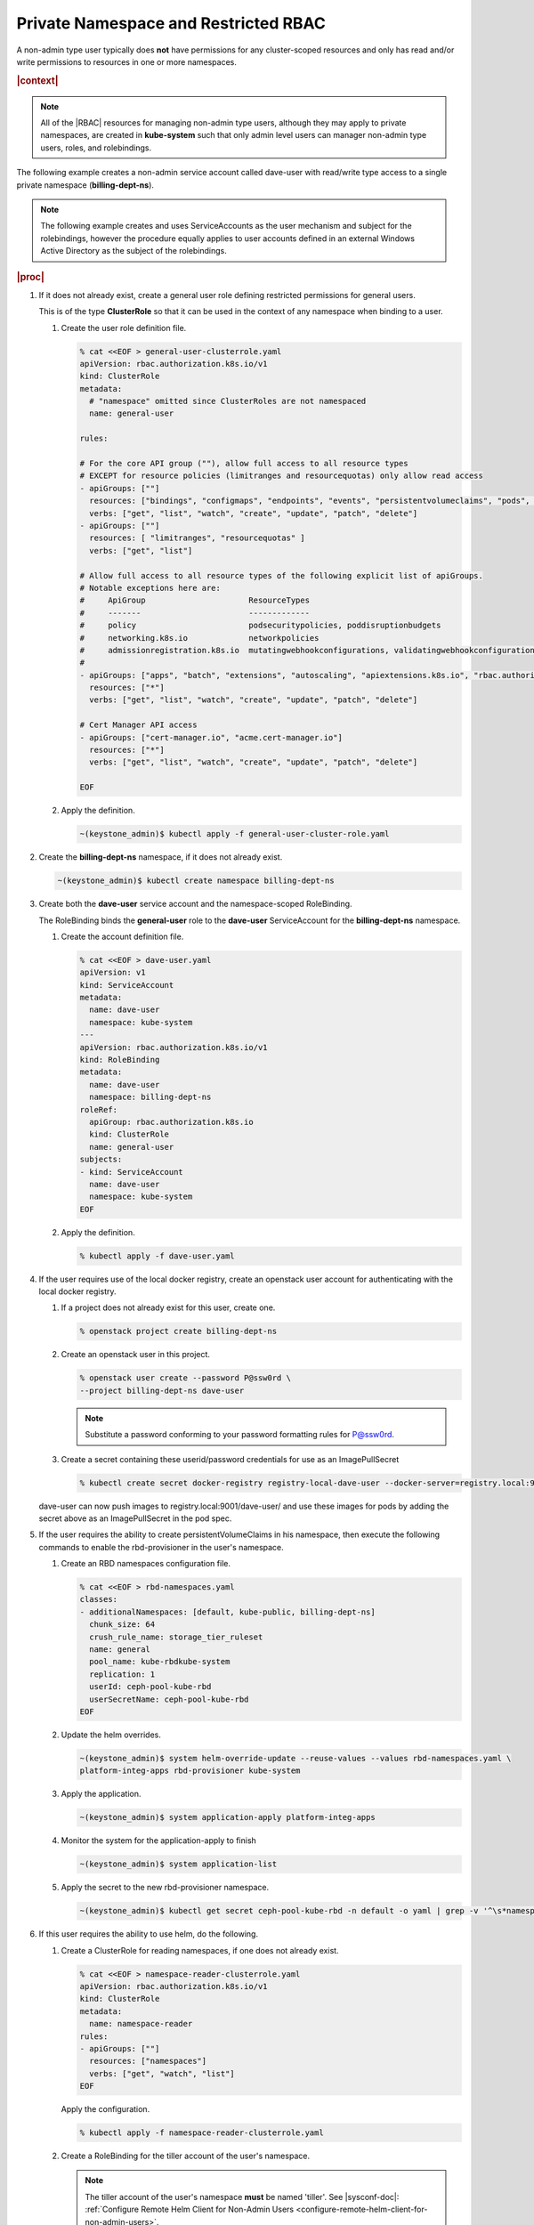 
.. vbz1578928340182
.. _private-namespace-and-restricted-rbac:

=====================================
Private Namespace and Restricted RBAC
=====================================

A non-admin type user typically does **not** have permissions for any
cluster-scoped resources and only has read and/or write permissions to
resources in one or more namespaces.

.. rubric:: |context|

.. note::
    All of the |RBAC| resources for managing non-admin type users, although
    they may apply to private namespaces, are created in **kube-system**
    such that only admin level users can manager non-admin type users,
    roles, and rolebindings.

The following example creates a non-admin service account called dave-user
with read/write type access to a single private namespace
\(**billing-dept-ns**\).

.. note::
    The following example creates and uses ServiceAccounts as the user
    mechanism and subject for the rolebindings, however the procedure
    equally applies to user accounts defined in an external Windows Active
    Directory as the subject of the rolebindings.

.. rubric:: |proc|

#.  If it does not already exist, create a general user role defining
    restricted permissions for general users.

    This is of the type **ClusterRole** so that it can be used in the
    context of any namespace when binding to a user.


    #.  Create the user role definition file.

        .. code-block:: none

            % cat <<EOF > general-user-clusterrole.yaml
            apiVersion: rbac.authorization.k8s.io/v1
            kind: ClusterRole
            metadata:
              # "namespace" omitted since ClusterRoles are not namespaced
              name: general-user

            rules:

            # For the core API group (""), allow full access to all resource types
            # EXCEPT for resource policies (limitranges and resourcequotas) only allow read access
            - apiGroups: [""]
              resources: ["bindings", "configmaps", "endpoints", "events", "persistentvolumeclaims", "pods", "podtemplates", "replicationcontrollers", "secrets", "serviceaccounts", "services"]
              verbs: ["get", "list", "watch", "create", "update", "patch", "delete"]
            - apiGroups: [""]
              resources: [ "limitranges", "resourcequotas" ]
              verbs: ["get", "list"]

            # Allow full access to all resource types of the following explicit list of apiGroups.
            # Notable exceptions here are:
            #     ApiGroup                      ResourceTypes
            #     -------                       -------------
            #     policy                        podsecuritypolicies, poddisruptionbudgets
            #     networking.k8s.io             networkpolicies
            #     admissionregistration.k8s.io  mutatingwebhookconfigurations, validatingwebhookconfigurations
            #
            - apiGroups: ["apps", "batch", "extensions", "autoscaling", "apiextensions.k8s.io", "rbac.authorization.k8s.io"]
              resources: ["*"]
              verbs: ["get", "list", "watch", "create", "update", "patch", "delete"]

            # Cert Manager API access
            - apiGroups: ["cert-manager.io", "acme.cert-manager.io"]
              resources: ["*"]
              verbs: ["get", "list", "watch", "create", "update", "patch", "delete"]

            EOF

    #.  Apply the definition.

        .. code-block:: none

            ~(keystone_admin)$ kubectl apply -f general-user-cluster-role.yaml


#.  Create the **billing-dept-ns** namespace, if it does not already exist.

    .. code-block:: none

        ~(keystone_admin)$ kubectl create namespace billing-dept-ns

#.  Create both the **dave-user** service account and the namespace-scoped
    RoleBinding.

    The RoleBinding binds the **general-user** role to the **dave-user**
    ServiceAccount for the **billing-dept-ns** namespace.


    #.  Create the account definition file.

        .. code-block:: none

            % cat <<EOF > dave-user.yaml
            apiVersion: v1
            kind: ServiceAccount
            metadata:
              name: dave-user
              namespace: kube-system
            ---
            apiVersion: rbac.authorization.k8s.io/v1
            kind: RoleBinding
            metadata:
              name: dave-user
              namespace: billing-dept-ns
            roleRef:
              apiGroup: rbac.authorization.k8s.io
              kind: ClusterRole
              name: general-user
            subjects:
            - kind: ServiceAccount
              name: dave-user
              namespace: kube-system
            EOF

    #.  Apply the definition.

        .. code-block:: none

            % kubectl apply -f dave-user.yaml


#.  If the user requires use of the local docker registry, create an
    openstack user account for authenticating with the local docker registry.


    #.  If a project does not already exist for this user, create one.

        .. code-block:: none

            % openstack project create billing-dept-ns

    #.  Create an openstack user in this project.

        .. code-block:: none

            % openstack user create --password P@ssw0rd \
            --project billing-dept-ns dave-user

        .. note::
            Substitute a password conforming to your password formatting
            rules for P@ssw0rd.

    #.  Create a secret containing these userid/password credentials for use
        as an ImagePullSecret

        .. code-block:: none

            % kubectl create secret docker-registry registry-local-dave-user --docker-server=registry.local:9001 --docker-username=dave-user  --docker-password=P@ssw0rd --docker-email=noreply@windriver.com -n billing-dept-ns


    dave-user can now push images to registry.local:9001/dave-user/ and use
    these images for pods by adding the secret above as an ImagePullSecret
    in the pod spec.

#.  If the user requires the ability to create persistentVolumeClaims in his
    namespace, then execute the following commands to enable the rbd-provisioner
    in the user's namespace.


    #.  Create an RBD namespaces configuration file.

        .. code-block:: none

            % cat <<EOF > rbd-namespaces.yaml
            classes:
            - additionalNamespaces: [default, kube-public, billing-dept-ns]
              chunk_size: 64
              crush_rule_name: storage_tier_ruleset
              name: general
              pool_name: kube-rbdkube-system
              replication: 1
              userId: ceph-pool-kube-rbd
              userSecretName: ceph-pool-kube-rbd
            EOF

    #.  Update the helm overrides.

        .. code-block:: none

            ~(keystone_admin)$ system helm-override-update --reuse-values --values rbd-namespaces.yaml \
            platform-integ-apps rbd-provisioner kube-system

    #.  Apply the application.

        .. code-block:: none

            ~(keystone_admin)$ system application-apply platform-integ-apps

    #.  Monitor the system for the application-apply to finish

        .. code-block:: none

            ~(keystone_admin)$ system application-list

    #.  Apply the secret to the new rbd-provisioner namespace.

        .. code-block:: none

            ~(keystone_admin)$ kubectl get secret ceph-pool-kube-rbd -n default -o yaml | grep -v '^\s*namespace:\s' | kubectl apply -n <namespace> -f -


#.  If this user requires the ability to use helm, do the following.


    #.  Create a ClusterRole for reading namespaces, if one does not already exist.

        .. code-block:: none

            % cat <<EOF > namespace-reader-clusterrole.yaml
            apiVersion: rbac.authorization.k8s.io/v1
            kind: ClusterRole
            metadata:
              name: namespace-reader
            rules:
            - apiGroups: [""]
              resources: ["namespaces"]
              verbs: ["get", "watch", "list"]
            EOF

        Apply the configuration.

        .. code-block:: none

            % kubectl apply -f namespace-reader-clusterrole.yaml

    #.  Create a RoleBinding for the tiller account of the user's namespace.

        .. note::

            .. xbooklink

            The tiller account of the user's namespace **must** be named
            'tiller'. See |sysconf-doc|: :ref:`Configure Remote Helm Client
            for Non-Admin Users
            <configure-remote-helm-client-for-non-admin-users>`.

        .. code-block:: none

            % cat <<EOF > read-namespaces-billing-dept-ns-tiller.yaml
            apiVersion: rbac.authorization.k8s.io/v1
            kind: ClusterRoleBinding
            metadata:
              name: read-namespaces-billing-dept-ns-tiller
            subjects:
            - kind: ServiceAccount
              name: tiller
              namespace: billing-dept-ns
            roleRef:
              kind: ClusterRole
              name: namespace-reader
              apiGroup: rbac.authorization.k8s.io
            EOF

        Apply the configuration.

        .. code-block:: none

            % kubectl apply -f read-namespaces-billing-dept-ns-tiller.yaml



..
  .. rubric:: |postreq|

.. xbooklink

   See |sysconf-doc|: :ref:`Configure Remote CLI Access
    <configure-remote-cli-access>` for details on how to setup remote CLI
    access using tools such as :command:`kubectl` and :command:`helm` for a
    service account such as this.

